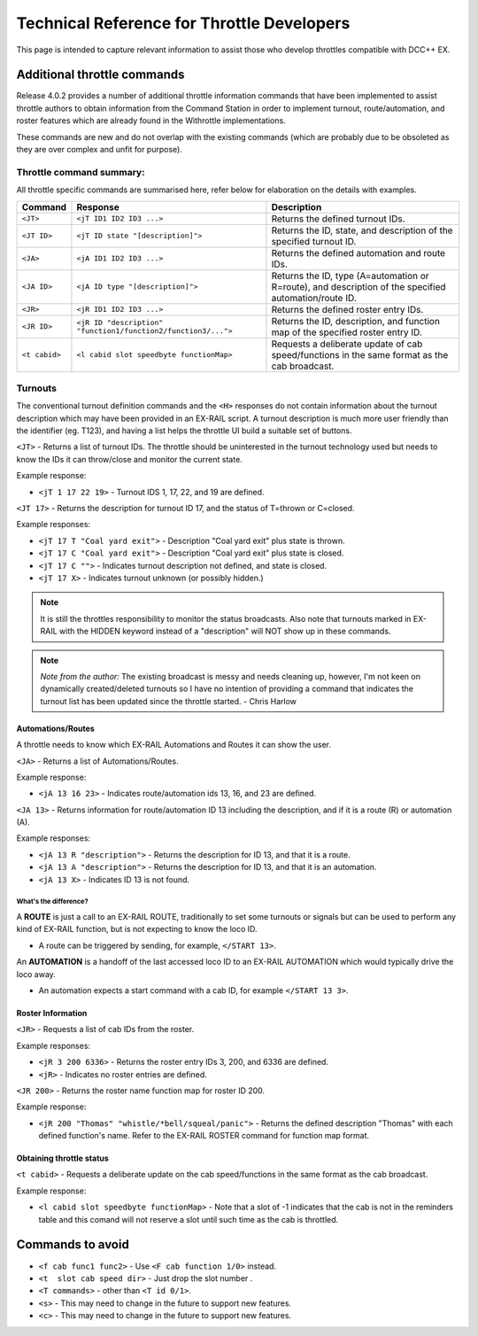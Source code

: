 ********************************************
Technical Reference for Throttle Developers
********************************************

This page is intended to capture relevant information to assist those who develop throttles compatible with DCC++ EX.

Additional throttle commands
_____________________________

Release 4.0.2 provides a number of additional throttle information commands that have been implemented to assist throttle authors to obtain information from the Command Station in order to implement turnout, route/automation, and roster features which are already found in the Withrottle implementations. 

These commands are new and do not overlap with the existing commands (which are probably due to be obsoleted as they are over complex and unfit for purpose).

Throttle command summary:
~~~~~~~~~~~~~~~~~~~~~~~~~

All throttle specific commands are summarised here, refer below for elaboration on the details with examples.

.. list-table:: 
  :widths: auto
  :header-rows: 1
  :class: command-table

  * - Command
    - Response
    - Description
  * - ``<JT>``
    - ``<jT ID1 ID2 ID3 ...>``
    - Returns the defined turnout IDs.
  * - ``<JT ID>``
    - ``<jT ID state "[description]">``
    - Returns the ID, state, and description of the specified turnout ID.
  * - ``<JA>``
    - ``<jA ID1 ID2 ID3 ...>``
    - Returns the defined automation and route IDs.
  * - ``<JA ID>``
    - ``<jA ID type "[description]">``
    - Returns the ID, type (A=automation or R=route), and description of the specified automation/route ID.
  * - ``<JR>``
    - ``<jR ID1 ID2 ID3 ...>``
    - Returns the defined roster entry IDs.
  * - ``<JR ID>``
    - ``<jR ID "description" "function1/function2/function3/...">``
    - Returns the ID, description, and function map of the specified roster entry ID.
  * - ``<t cabid>``
    - ``<l cabid slot speedbyte functionMap>``
    - Requests a deliberate update of cab speed/functions in the same format as the cab broadcast.

Turnouts
~~~~~~~~~

The conventional turnout definition commands and the ``<H>`` responses do not contain information about the turnout description which may have been provided in an EX-RAIL script. A turnout description is much more user friendly than the identifier (eg. T123), and having a list helps the throttle UI build a suitable set of buttons.

``<JT>`` - Returns a list of turnout IDs. The throttle should be uninterested in the turnout technology used but needs to know the IDs it can throw/close and monitor the current state.

Example response:

* ``<jT 1 17 22 19>`` - Turnout IDS 1, 17, 22, and 19 are defined.

``<JT 17>`` - Returns the description for turnout ID 17, and the status of T=thrown or C=closed.

Example responses:

* ``<jT 17 T "Coal yard exit">`` - Description "Coal yard exit" plus state is thrown.
* ``<jT 17 C "Coal yard exit">`` - Description "Coal yard exit" plus state is closed.
* ``<jT 17 C "">`` - Indicates turnout description not defined, and state is closed.
* ``<jT 17 X>`` - Indicates turnout unknown (or possibly hidden.)

.. note:: It is still the throttles responsibility to monitor the status broadcasts. Also note that turnouts marked in EX-RAIL with the HIDDEN keyword instead of a "description" will NOT show up in these commands.

.. note:: *Note from the author:* The existing broadcast is messy and needs cleaning up, however, I'm not keen on dynamically created/deleted turnouts so I have no intention of providing a command that indicates the turnout list has been updated since the throttle started.
  - Chris Harlow

Automations/Routes
^^^^^^^^^^^^^^^^^^^

A throttle needs to know which EX-RAIL Automations and Routes it can show the user.

``<JA>`` - Returns a list of Automations/Routes.

Example response:

* ``<jA 13 16 23>`` - Indicates route/automation ids 13, 16, and 23 are defined.

``<JA 13>`` - Returns information for route/automation ID 13 including the description, and if it is a route (R) or automation (A).

Example responses:

* ``<jA 13 R "description">`` - Returns the description for ID 13, and that it is a route.
* ``<jA 13 A "description">`` - Returns the description for ID 13, and that it is an automation.
* ``<jA 13 X>`` - Indicates ID 13 is not found.

What's the difference?
+++++++++++++++++++++++

A **ROUTE** is just a call to an EX-RAIL ROUTE, traditionally to set some turnouts or signals but can be used to perform any kind of EX-RAIL function, but is not expecting to know the loco ID.

* A route can be triggered by sending, for example, ``</START 13>``. 

An **AUTOMATION** is a handoff of the last accessed loco ID to an EX-RAIL AUTOMATION which would typically drive the loco away.

* An automation expects a start command with a cab ID, for example ``</START 13 3>``.

Roster Information
^^^^^^^^^^^^^^^^^^^

``<JR>`` - Requests a list of cab IDs from the roster.

Example responses:

* ``<jR 3 200 6336>`` - Returns the roster entry IDs 3, 200, and 6336 are defined.
* ``<jR>`` - Indicates no roster entries are defined.

``<JR 200>`` - Returns the roster name function map for roster ID 200.

Example response:

* ``<jR 200 "Thomas" "whistle/*bell/squeal/panic">`` - Returns the defined description "Thomas" with each defined function's name. Refer to the EX-RAIL ROSTER command for function map format.

Obtaining throttle status
^^^^^^^^^^^^^^^^^^^^^^^^^^

``<t cabid>`` - Requests a deliberate update on the cab speed/functions in the same format as the cab broadcast.

Example response:

* ``<l cabid slot speedbyte functionMap>`` - Note that a slot of -1 indicates that the cab is not in the reminders table and this comand will not reserve a slot until such time as the cab is throttled.

Commands to avoid
__________________

* ``<f cab func1 func2>`` - Use ``<F cab function 1/0>`` instead.
* ``<t  slot cab speed dir>`` - Just drop the slot number .
* ``<T commands>`` - other than ``<T id 0/1>``.
* ``<s>`` - This may need to change in the future to support new features.
* ``<c>`` - This may need to change in the future to support new features.
